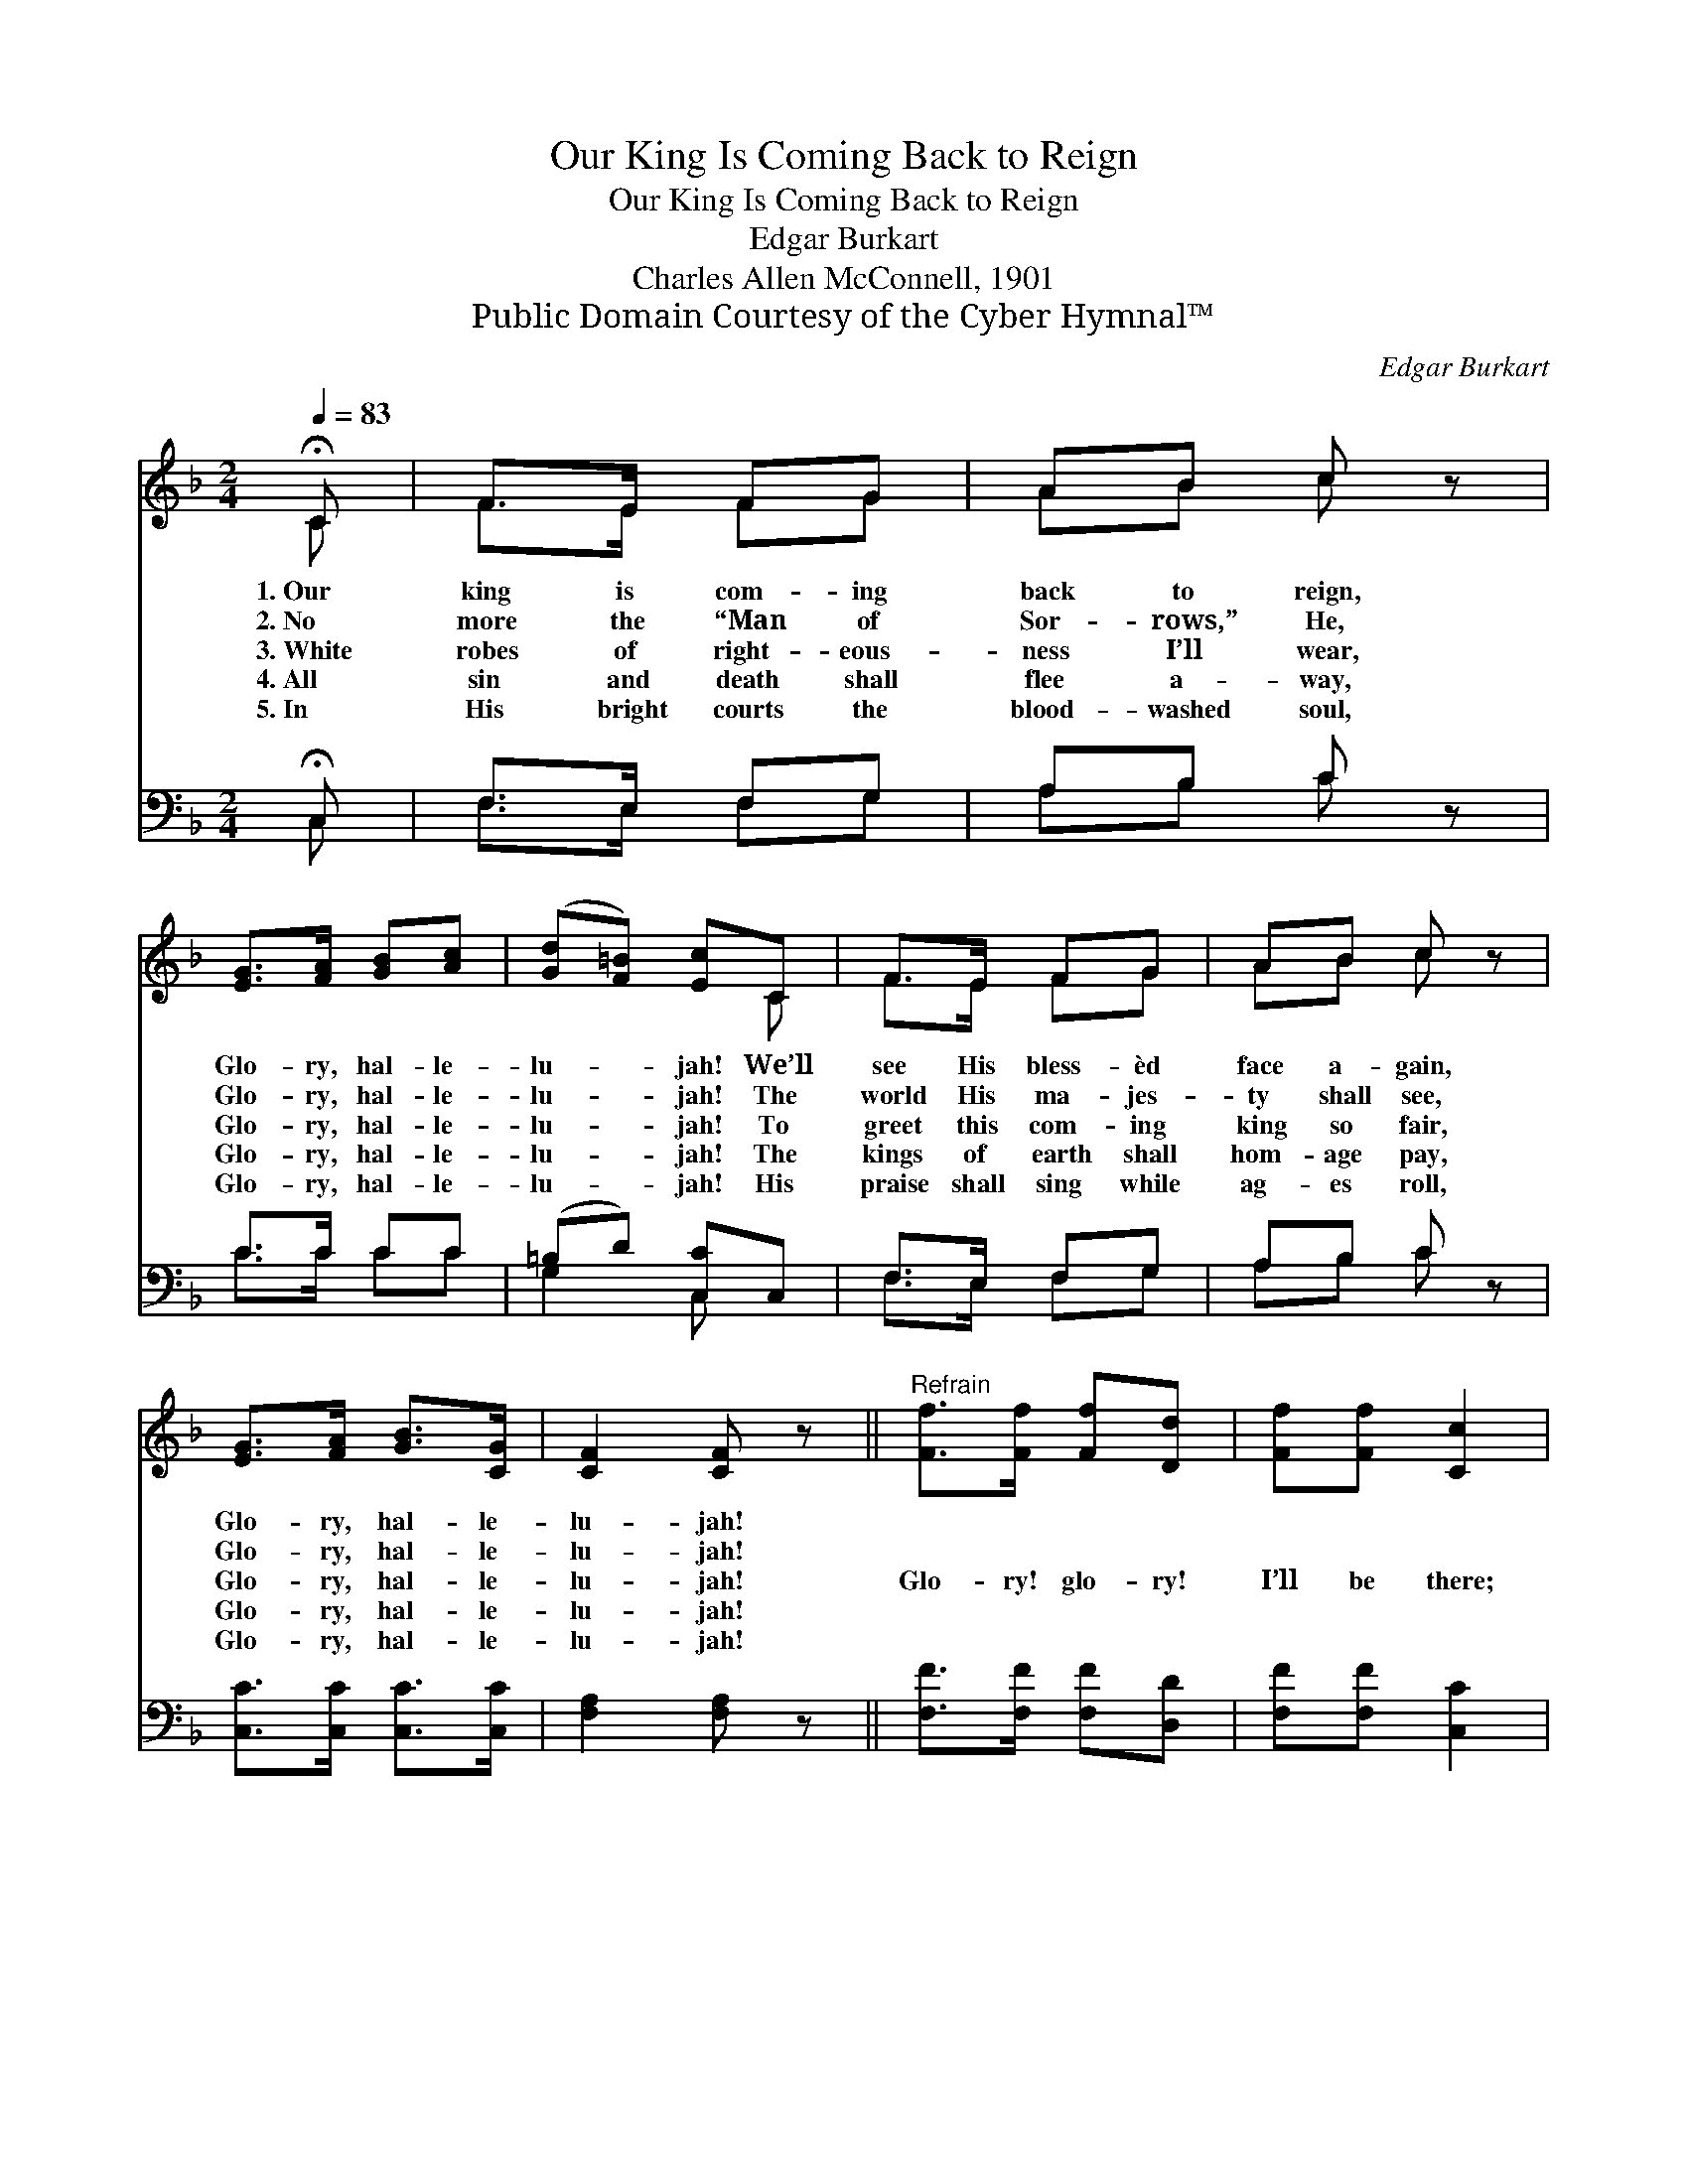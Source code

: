 X:1
T:Our King Is Coming Back to Reign
T:Our King Is Coming Back to Reign
T:Edgar Burkart
T:Charles Allen McConnell, 1901
T:Public Domain Courtesy of the Cyber Hymnal™
C:Edgar Burkart
Z:Public Domain
Z:Courtesy of the Cyber Hymnal™
%%score ( 1 2 ) ( 3 4 )
L:1/8
Q:1/4=83
M:2/4
K:F
V:1 treble 
V:2 treble 
V:3 bass 
V:4 bass 
V:1
 !fermata!C | F>E FG | AB c z | [EG]>[FA] [GB][Ac] | ([Gd][F=B]) [Ec]C | F>E FG | AB c z | %7
w: 1.~Our|king is com- ing|back to reign,|Glo- ry, hal- le-|lu- * jah! We’ll|see His bless- èd|face a- gain,|
w: 2.~No|more the “Man of|Sor- rows,” He,|Glo- ry, hal- le-|lu- * jah! The|world His ma- jes-|ty shall see,|
w: 3.~White|robes of right- eous-|ness I’ll wear,|Glo- ry, hal- le-|lu- * jah! To|greet this com- ing|king so fair,|
w: 4.~All|sin and death shall|flee a- way,|Glo- ry, hal- le-|lu- * jah! The|kings of earth shall|hom- age pay,|
w: 5.~In|His bright courts the|blood- washed soul,|Glo- ry, hal- le-|lu- * jah! His|praise shall sing while|ag- es roll,|
 [EG]>[FA] [GB]>[CG] | [CF]2 [CF] z ||"^Refrain" [Ff]>[Ff] [Ff][Dd] | [Ff][Ff] [Cc]2 | %11
w: Glo- ry, hal- le-|lu- jah!|||
w: Glo- ry, hal- le-|lu- jah!|||
w: Glo- ry, hal- le-|lu- jah!|Glo- ry! glo- ry!|I’ll be there;|
w: Glo- ry, hal- le-|lu- jah!|||
w: Glo- ry, hal- le-|lu- jah!|||
 [CF]>[CG] [FA][GB] | [Ac][Bd] [Ac]2 | cB AG | AB c2 | [EG]>[FA] [GB]>[CG] | [CF]2 [CF] |] %17
w: ||||||
w: ||||||
w: Rise to meet Him|in the air;|And His king- dom|I shall share,|Glo- ry, hal- le-|lu- jah!|
w: ||||||
w: ||||||
V:2
 C | F>E FG | AB c x | x4 | x3 C | F>E FG | AB c x | x4 | x4 || x4 | x4 | x4 | x4 | cB AG | AB c2 | %15
 x4 | x3 |] %17
V:3
 !fermata!C, | F,>E, F,G, | A,B, C z | C>C CC | (=B,D) [C,C]C, | F,>E, F,G, | A,B, C z | %7
 [C,C]>[C,C] [C,C]>[C,C] | [F,A,]2 [F,A,] z || [F,F]>[F,F] [F,F][D,D] | [F,F][F,F] [C,C]2 | %11
 [F,A,]>[F,B,] [F,C][F,C] | [F,C][F,F] [F,F]2 | CB, A,G, | A,B, C2 | [C,C]>[C,C] [C,C]>[C,B,] | %16
 [F,A,]2 [F,A,] |] %17
V:4
 C, | F,>E, F,G, | A,B, C x | C>C CC | G,2 C, x | F,>E, F,G, | A,B, C x | x4 | x4 || x4 | x4 | x4 | %12
 x4 | CB, A,G, | A,B, C2 | x4 | x3 |] %17

